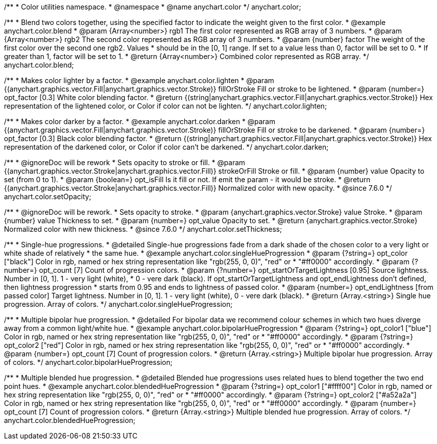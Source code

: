 /**
 * Color utilities namespace.
 * @namespace
 * @name anychart.color
 */
anychart.color;

/**
 * Blend two colors together, using the specified factor to indicate the weight given to the first color.
 * @example anychart.color.blend
 * @param {Array<number>} rgb1 The first color represented as RGB array of 3 numbers.
 * @param {Array<number>} rgb2 The second color represented as RGB array of 3 numbers.
 * @param {number} factor The weight of the first color over the second one rgb2. Values
 *     should be in the [0, 1] range. If set to a value less than 0, factor will be set to 0.
 *     If greater than 1, factor will be set to 1.
 * @return {Array<number>} Combined color represented as RGB array.
 */
anychart.color.blend;

/**
 * Makes color lighter by a factor.
 * @example anychart.color.lighten
 * @param {(anychart.graphics.vector.Fill|anychart.graphics.vector.Stroke)} fillOrStroke Fill or stroke to be lightened.
 * @param {number=} opt_factor [0.3] White color blending factor.
 * @return {(string|anychart.graphics.vector.Fill|anychart.graphics.vector.Stroke)} Hex representation of the lightened color, or Color if color can not be lighten.
 */
anychart.color.lighten;

/**
 * Makes color darker by a factor.
 * @example anychart.color.darken
 * @param {(anychart.graphics.vector.Fill|anychart.graphics.vector.Stroke)} fillOrStroke Fill or stroke to be darkened.
 * @param {number=} opt_factor [0.3] Black color blending factor.
 * @return {(string|anychart.graphics.vector.Fill|anychart.graphics.vector.Stroke)} Hex representation of the darkened color, or Color if color can't be darkened.
 */
anychart.color.darken;


//----------------------------------------------------------------------------------------------------------------------
//
//  anychart.color.setOpacity
//
//----------------------------------------------------------------------------------------------------------------------

/**
 * @ignoreDoc will be rework
 * Sets opacity to stroke or fill.
 * @param {(anychart.graphics.vector.Stroke|anychart.graphics.vector.Fill)} strokeOrFill Stroke or fill.
 * @param {number} value Opacity to set (from 0 to 1).
 * @param {boolean=} opt_isFill Is it fill or not. If emit the param - it would be stroke.
 * @return {(anychart.graphics.vector.Stroke|anychart.graphics.vector.Fill)} Normalized color with new opacity.
 * @since 7.6.0
 */
anychart.color.setOpacity;


//----------------------------------------------------------------------------------------------------------------------
//
//  anychart.color.setThickness
//
//----------------------------------------------------------------------------------------------------------------------

/**
 * @ignoreDoc will be rework.
 * Sets opacity to stroke.
 * @param {anychart.graphics.vector.Stroke} value Stroke.
 * @param {number} value Thickness to set.
 * @param {number=} opt_value Opacity to set.
 * @return {anychart.graphics.vector.Stroke} Normalized color with new thickness.
 * @since 7.6.0
 */
anychart.color.setThickness;


//----------------------------------------------------------------------------------------------------------------------
//
//  anychart.color.singleHueProgression
//
//----------------------------------------------------------------------------------------------------------------------

/**
 * Single-hue progressions.
 * @detailed Single-hue progressions fade from a dark shade of the chosen color to a very light or white shade of relatively
 * the same hue.
 * @example anychart.color.singleHueProgression
 * @param {?string=} opt_color ["black"] Color in rgb, named or hex string representation like "rgb(255, 0, 0)", "red" or
 * "#ff0000" accordingly.
 * @param {?number=} opt_count [7] Count of progression colors.
 * @param {?number=} opt_startOrTargetLightness [0.95] Source lightness. Number in [0, 1]. 1 - very light (white),
 * 0 - vere dark (black). If opt_startOrTargetLightness and opt_endLightness don't defined, then lightness progression
 * starts from 0.95 and ends to lightness of passed color.
 * @param {number=} opt_endLightness [from passed color] Target lightness. Number in [0, 1]. 1 - very light (white), 0 - vere dark (black).
 * @return {Array.<string>} Single hue progression. Array of colors.
 */
anychart.color.singleHueProgression;


//----------------------------------------------------------------------------------------------------------------------
//
//  anychart.color.bipolarHueProgression
//
//----------------------------------------------------------------------------------------------------------------------

/**
 * Multiple bipolar hue progression.
 * @detailed For bipolar data we recommend colour schemes in which two hues diverge away from a common light/white hue.
 * @example anychart.color.bipolarHueProgression
 * @param {?string=} opt_color1 ["blue"] Color in rgb, named or hex string representation like "rgb(255, 0, 0)", "red" or
 * "#ff0000" accordingly.
 * @param {?string=} opt_color2 ["red"] Color in rgb, named or hex string representation like "rgb(255, 0, 0)", "red" or
 * "#ff0000" accordingly.
 * @param {number=} opt_count [7] Count of progression colors.
 * @return {Array.<string>} Multiple bipolar hue progression. Array of colors.
 */
anychart.color.bipolarHueProgression;


//----------------------------------------------------------------------------------------------------------------------
//
//  anychart.color.blendedHueProgression
//
//----------------------------------------------------------------------------------------------------------------------

/**
 * Multiple blended hue progression.
 * @detailed Blended hue progressions uses related hues to blend together the two end point hues.
 * @example anychart.color.blendedHueProgression
 * @param {?string=} opt_color1 ["#ffff00"] Color in rgb, named or hex string representation like "rgb(255, 0, 0)", "red" or
 * "#ff0000" accordingly.
 * @param {?string=} opt_color2 ["#a52a2a"] Color in rgb, named or hex string representation like "rgb(255, 0, 0)", "red" or
 * "#ff0000" accordingly.
 * @param {number=} opt_count [7] Count of progression colors.
 * @return {Array.<string>} Multiple blended hue progression. Array of colors.
 */
anychart.color.blendedHueProgression;

